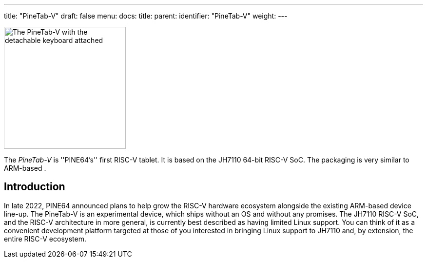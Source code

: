 ---
title: "PineTab-V"
draft: false
menu:
  docs:
    title:
    parent:
    identifier: "PineTab-V"
    weight:
---

image:/documentation/PineTab-V/Pinetabv_1.jpg[The PineTab-V with the detachable keyboard attached,title="The PineTab-V with the detachable keyboard attached",width=250]

The _PineTab-V_ is ''PINE64's'' first RISC-V tablet. It is based on the JH7110 64-bit RISC-V SoC. The packaging is very similar to ARM-based [[PineTab2]].

== Introduction
In late 2022, PINE64 announced plans to help grow the RISC-V hardware ecosystem alongside the existing ARM-based device line-up. The PineTab-V is an experimental device, which ships without an OS and without any promises. The JH7110 RISC-V SoC, and the RISC-V architecture in more general, is currently best described as having limited Linux support. You can think of it as a convenient development platform targeted at those of you interested in bringing Linux support to JH7110 and, by extension, the entire RISC-V ecosystem.